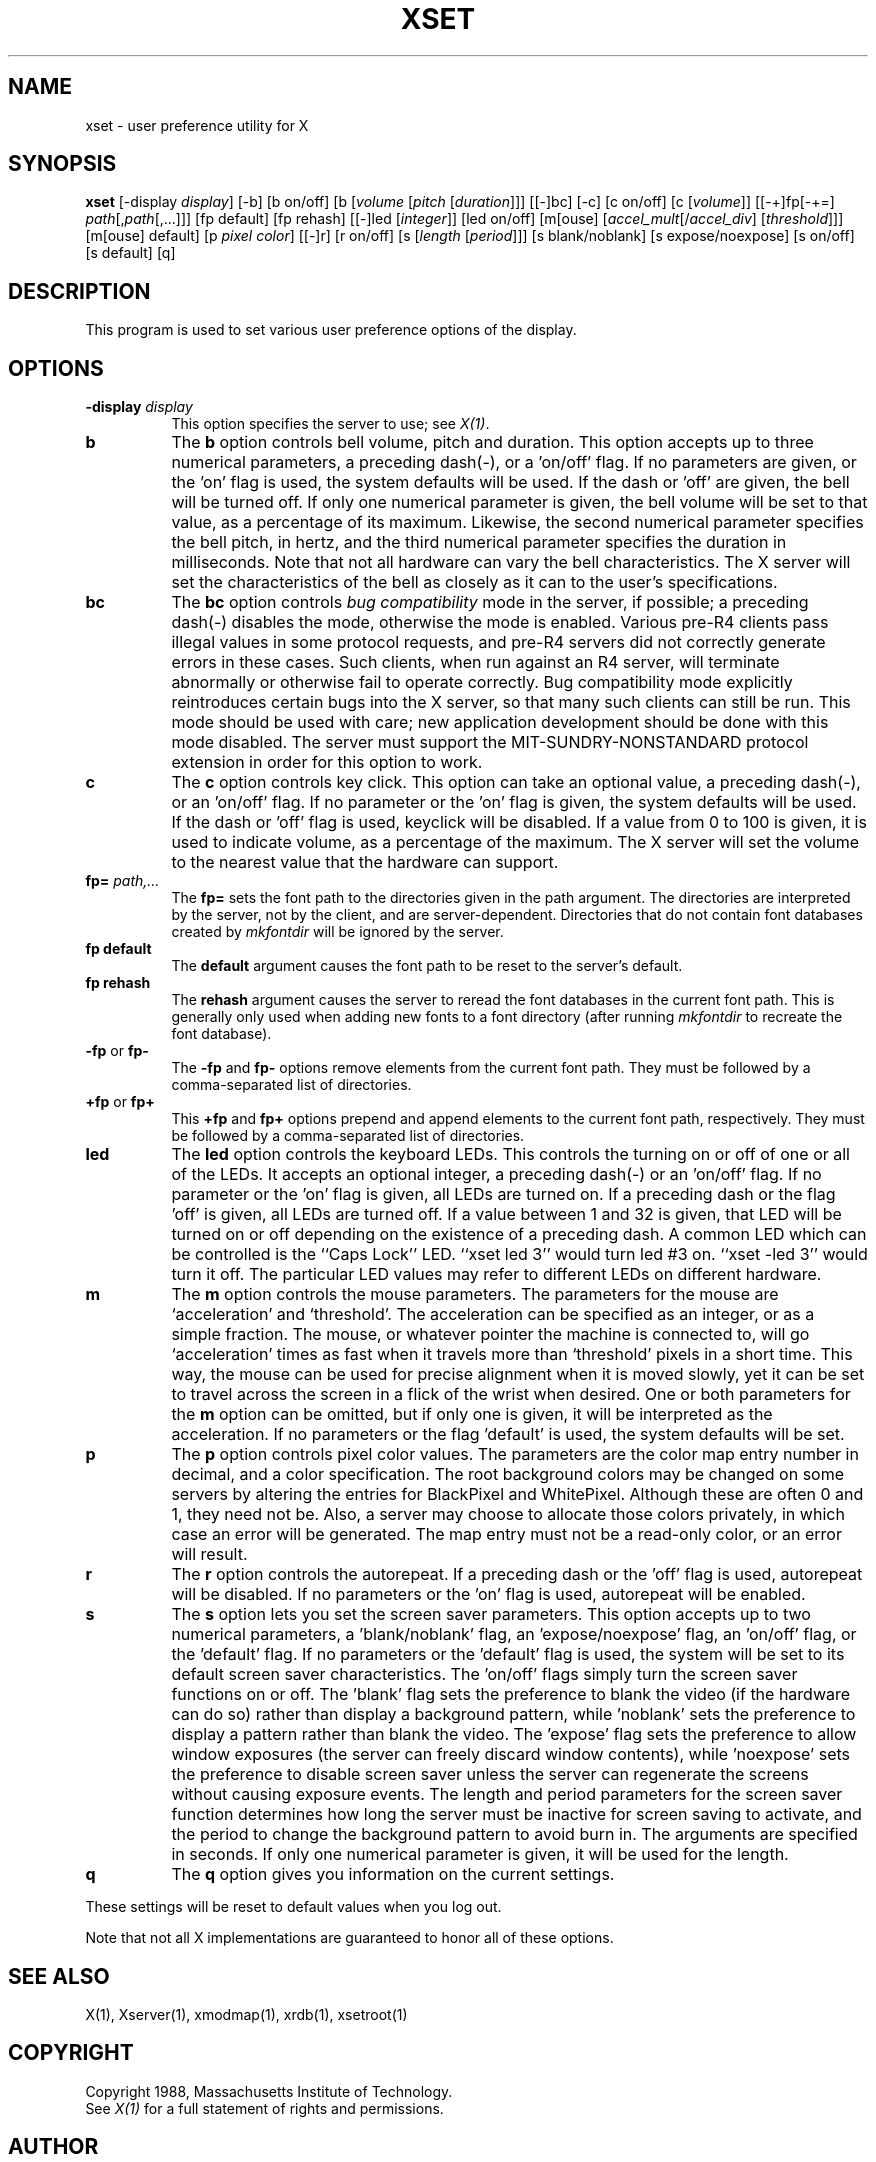 .\"ident	"@(#)r5xset:xset.man	1.1"
.TH XSET 1 "Release 5" "X Version 11"
.SH NAME
xset - user preference utility for X
.SH SYNOPSIS
.B xset
[-display \fIdisplay\fP]
[-b] [b on/off] [b [\fIvolume\fP [\fIpitch\fP [\fIduration\fP]]]
[[-]bc]
[-c] [c on/off] [c [\fIvolume\fP]]
[[-+]fp[-+=] \fIpath\fP[,\fIpath\fP[,...]]] [fp default] [fp rehash]
[[-]led [\fIinteger\fP]] [led on/off]
[m[ouse] [\fIaccel_mult\fP[/\fIaccel_div\fP] [\fIthreshold\fP]]] [m[ouse] default]
[p \fIpixel\fP \fIcolor\fP]
[[-]r] [r on/off]
[s [\fIlength\fP [\fIperiod\fP]]] [s blank/noblank]
[s expose/noexpose] [s on/off] [s default]
[q]
.SH DESCRIPTION
This program is used to set various user preference options of the display.
.SH OPTIONS
.PP
.TP 8
.B \-display \fIdisplay\fP
This option specifies the server to use; see \fIX(1)\fP.
.PP
.TP 8
.B b
The \fBb\fP option controls bell volume, pitch and duration.
This option accepts up to three numerical parameters, a preceding
dash(-), or a 'on/off' flag.  If no parameters are
given, or the 'on' flag is used, the system defaults will be used.
If the dash or 'off' are given, the bell will be turned
off.
If only one numerical parameter is given, the
bell volume will be set to that value, as a percentage of its maximum.
Likewise, the second numerical
parameter specifies the bell pitch, in hertz, and
the third numerical parameter
specifies the duration in milliseconds.  Note that not
all hardware can vary the bell characteristics.  The X server will set
the characteristics of the bell as closely as it can to the user's
specifications.
.PP
.TP 8
.B bc
The \fBbc\fP option controls \fIbug compatibility\fP mode in the server,
if possible; a preceding dash(-) disables the mode, otherwise the mode
is enabled.  Various pre-R4 clients pass illegal values in some
protocol requests, and pre-R4 servers did not correctly generate
errors in these cases.  Such clients, when run against an R4 server,
will terminate abnormally or otherwise fail to operate correctly.
Bug compatibility mode explicitly reintroduces certain bugs into the
X server, so that many such clients can still be run.  This mode should be
used with care; new application development should be done with this mode
disabled.  The server must support the MIT-SUNDRY-NONSTANDARD
protocol extension in order for this option to work.
.TP 8
.B c
The \fBc\fP option controls key click.
This option can take an optional value, a preceding dash(-),
or an 'on/off' flag.
If no parameter or the 'on' flag is given, the system defaults
will be used. If the dash or 'off' flag is used, keyclick will be
disabled.
If a value from 0 to 100 is given, it is used to
indicate volume, as a percentage of the maximum.
The X server will set
the volume to the nearest value that the hardware can support.
.PP
.TP 8
.B fp= \fIpath,...\fP
The \fBfp=\fP sets the font path to the directories given in the path argument.
The directories are interpreted by the server, not by the client, and are
server-dependent.  Directories that do not contain font databases created by
\fImkfontdir\fP will be ignored by the server.
.TP 8
.B fp \fBdefault\fP
The \fBdefault\fP argument causes the font path to be reset to the server's
default.
.TP 8
.B fp \fBrehash\fP
The \fBrehash\fP argument causes the server to reread the font databases in
the current font path.  This is generally only used when adding new fonts to
a font directory (after running \fImkfontdir\fP to recreate the font database).
.PP
.TP 8
.B "\-fp \fRor\fP fp\-"
The \fB\-fp\fP and \fBfp\-\fP options remove elements from the current
font path.  They must be followed by a comma-separated list of directories.
.PP
.TP 8
.B "\+fp \fRor\fP fp\+"
This \fB\+fp\fP and \fBfp\+\fP options prepend and append elements to the 
current font path, respectively.  They must be followed by a comma-separated 
list of directories.
.PP
.TP 8
.B led
The \fBled\fP option controls the keyboard LEDs.
This controls the turning on or off of one or all of the LEDs.
It accepts an optional integer, a preceding dash(-) or an 'on/off' flag.
If no parameter or the 'on' flag is given, all LEDs are turned on.
If a preceding dash or the flag 'off' is given, all LEDs are turned off.
If a value between 1 and 32 is given, that LED will be turned on or off
depending on the existence of a preceding dash.
A common LED which can be controlled is the ``Caps Lock'' LED.  ``xset
led 3'' would turn led #3 on.  ``xset -led 3'' would turn it off.
The particular LED values may refer to different LEDs on different
hardware.
.PP
.TP 8
.B m
The \fBm\fP option controls the mouse parameters.
The parameters for the mouse are `acceleration' and `threshold'.
The acceleration can be specified as an integer, or as a simple
fraction.
The mouse, or whatever pointer the machine is connected to,
will go `acceleration' times as fast when it travels more than `threshold'
pixels in a short time.  This way, the mouse can be used for precise
alignment when it is moved slowly, yet it can be set to travel across
the screen in a flick of the wrist when desired.  One or both
parameters for the 
.B m
option can be omitted, but if only one is
given, it will be interpreted as the acceleration.
If no parameters or the flag 'default' is used, the system defaults will
be set.
.PP
.TP 8
.B p
The \fBp\fP option controls pixel color values.
The parameters are the color map entry number in decimal,
and a color specification.  The root background colors may be changed
on some servers by altering the entries for BlackPixel and WhitePixel.
Although these are often 0 and 1, they need not be.  Also, a server may
choose to allocate those colors privately, in which case an error will
be generated.  The map entry must not be a read-only color,
or an error will result.
.PP
.TP 8
.B r
The \fBr\fP option controls the autorepeat.
If a preceding dash or the 'off' flag is used, autorepeat will be disabled.
If no parameters or the 'on' flag is used, autorepeat will be enabled.
.PP
.TP 8
.B s
The \fBs\fP option lets you set the screen saver parameters.
This option accepts up to two numerical parameters, a 'blank/noblank'
flag, an 'expose/noexpose' flag, an 'on/off' flag, or the 'default' flag.
If no parameters or the 'default' flag is used, the system will be set
to its default screen saver characteristics.
The 'on/off' flags simply turn the screen saver functions on or off.
The 'blank' flag sets the
preference to blank the video (if the hardware can do so) rather than
display a background pattern, while 'noblank' sets the
preference to display a pattern rather than blank the video.
The 'expose' flag sets the
preference to allow window exposures (the server can freely discard
window contents), while 'noexpose' sets the preference to disable
screen saver unless the server can regenerate the screens without
causing exposure events.
The length and period
parameters for the screen saver function determines how long the
server must be inactive for screen saving to activate, and the period
to change the background pattern to avoid burn in.
The arguments are specified in seconds.
If only one numerical parameter is given, it will be used for the length.
.PP
.TP 8
.B q
The \fBq\fP option gives you information on the current settings.
.PP
These settings will be reset to default values when you log out.
.PP
Note that not all X implementations are guaranteed to honor all of these
options.
.SH "SEE ALSO"
X(1), Xserver(1), xmodmap(1), xrdb(1), xsetroot(1)
.SH COPYRIGHT
Copyright 1988, Massachusetts Institute of Technology.
.br
See \fIX(1)\fP for a full statement of rights and permissions.
.SH AUTHOR
Bob Scheifler, MIT Laboratory for Computer Science
.br
David Krikorian, MIT Project Athena (X11 version)
